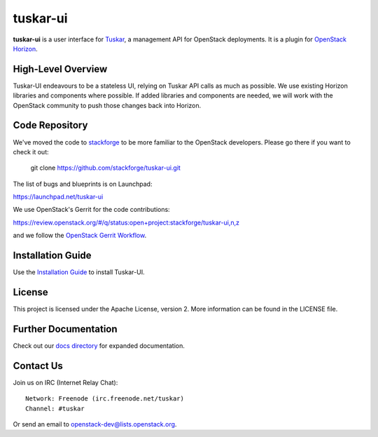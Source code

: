 tuskar-ui
=========

**tuskar-ui** is a user interface for
`Tuskar <https://github.com/stackforge/tuskar>`__, a management API for
OpenStack deployments. It is a plugin for `OpenStack
Horizon <https://wiki.openstack.org/wiki/Horizon>`__.

High-Level Overview
-------------------

Tuskar-UI endeavours to be a stateless UI, relying on Tuskar API calls 
as much as possible. We use existing Horizon libraries and components 
where possible. If added libraries and components are needed, we will 
work with the OpenStack community to push those changes back into Horizon.

Code Repository
---------------

We've moved the code to `stackforge <https://github.com/stackforge>`__ 
to be more familiar to the OpenStack developers. Please go there if you
want to check it out:

    git clone https://github.com/stackforge/tuskar-ui.git

The list of bugs and blueprints is on Launchpad:

`<https://launchpad.net/tuskar-ui>`__

We use OpenStack's Gerrit for the code contributions:

`<https://review.openstack.org/#/q/status:open+project:stackforge/tuskar-ui,n,z>`__

and we follow the `OpenStack Gerrit Workflow <https://wiki.openstack.org/wiki/Gerrit_Workflow>`__.

Installation Guide
------------------

Use the `Installation Guide <https://github.com/stackforge/tuskar-ui/blob/master/docs/install.rst>`_ to install Tuskar-UI.

License
-------

This project is licensed under the Apache License, version 2. More
information can be found in the LICENSE file.

Further Documentation
---------------------

Check out our `docs directory 
<https://github.com/stackforge/tuskar-ui/blob/master/docs/index.rst>`_
for expanded documentation.

Contact Us
----------

Join us on IRC (Internet Relay Chat)::

    Network: Freenode (irc.freenode.net/tuskar)
    Channel: #tuskar

Or send an email to openstack-dev@lists.openstack.org.
